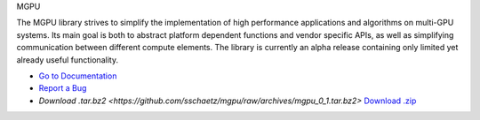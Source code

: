 MGPU

The MGPU library strives to simplify the implementation of high performance applications and algorithms on multi-GPU systems. Its main goal is both to abstract platform dependent functions and vendor specific APIs, as well as simplifying communication between different compute elements. The library is currently an alpha release containing only limited yet already useful functionality.

* `Go to Documentation <http://sschaetz.github.com/mgpu/>`_
* `Report a Bug <https://github.com/sschaetz/mgpu/issues>`_
* `Download .tar.bz2 <https://github.com/sschaetz/mgpu/raw/archives/mgpu_0_1.tar.bz2>`
  `Download .zip <https://github.com/sschaetz/mgpu/raw/archives/mgpu_0_1.zip>`_

